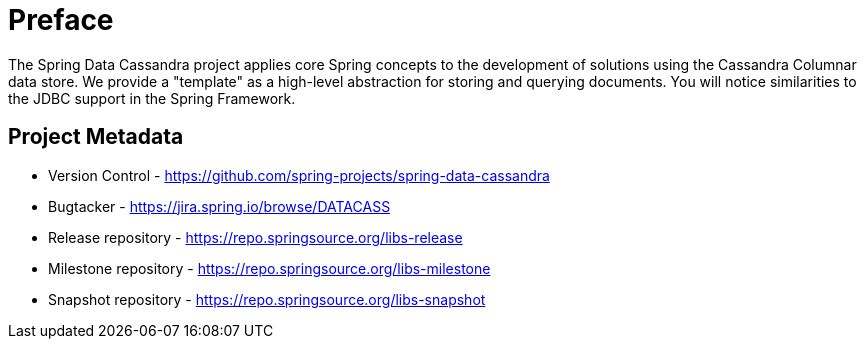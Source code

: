 [[preface]]
= Preface

The Spring Data Cassandra project applies core Spring concepts to the development of solutions using the Cassandra Columnar data store.  We provide a "template" as a high-level abstraction for storing and querying documents. You will notice similarities to the JDBC support in the Spring Framework.

[[project]]
[preface]
== Project Metadata

* Version Control - https://github.com/spring-projects/spring-data-cassandra
* Bugtacker - https://jira.spring.io/browse/DATACASS
* Release repository - https://repo.springsource.org/libs-release
* Milestone repository - https://repo.springsource.org/libs-milestone
* Snapshot repository - https://repo.springsource.org/libs-snapshot


